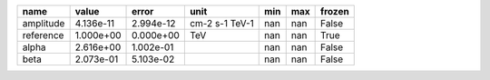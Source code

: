 ========= ========= ========= ============== === === ======
     name     value     error           unit min max frozen
========= ========= ========= ============== === === ======
amplitude 4.136e-11 2.994e-12 cm-2 s-1 TeV-1 nan nan  False
reference 1.000e+00 0.000e+00            TeV nan nan   True
    alpha 2.616e+00 1.002e-01                nan nan  False
     beta 2.073e-01 5.103e-02                nan nan  False
========= ========= ========= ============== === === ======
